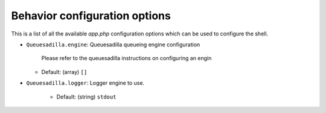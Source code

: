 Behavior configuration options
------------------------------

This is a list of all the available `app.php` configuration options
which can be used to configure the shell.

-  ``Queuesadilla.engine``: Queuesadilla queueing engine configuration

    Please refer to the queuesadilla instructions on configuring an engin

   - Default: (array)
     ``[]``

-  ``Queuesadilla.logger``: Logger engine to use.

    - Default: (string)
      ``stdout``
